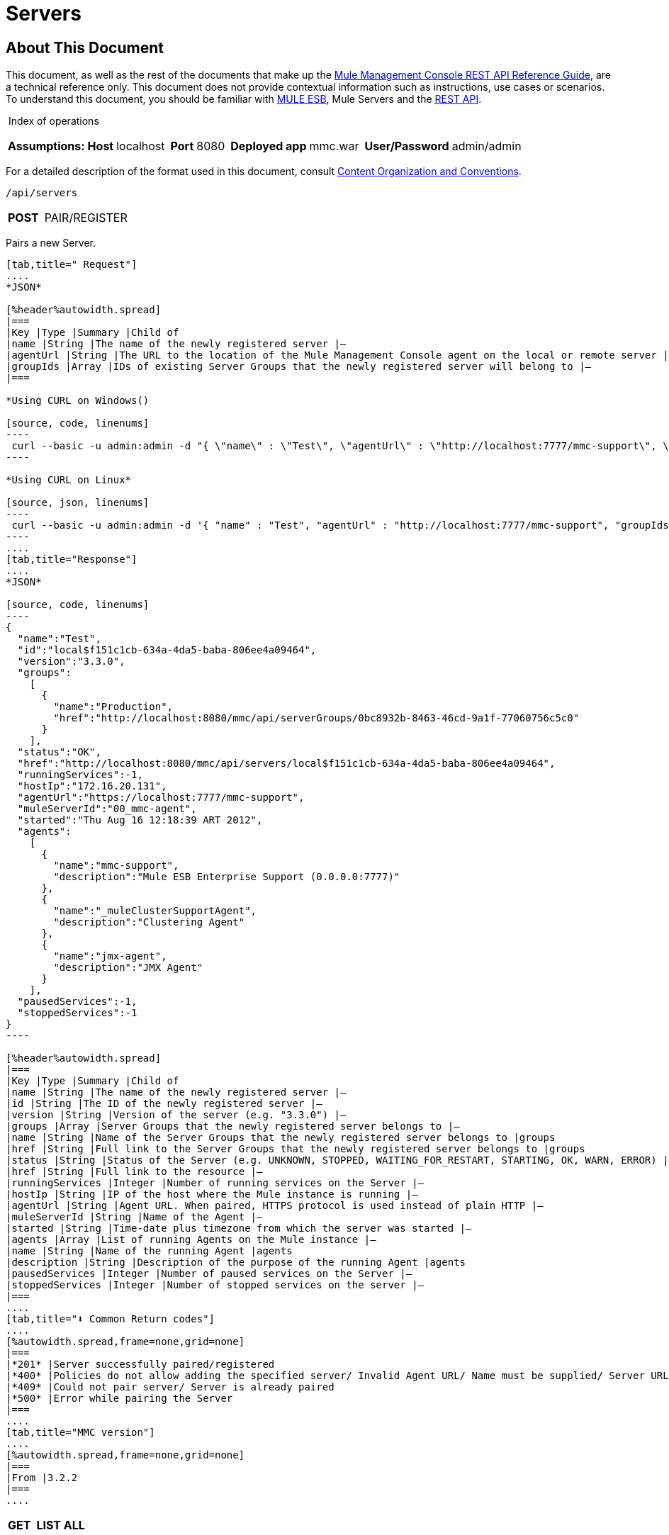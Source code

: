 
= Servers

== About This Document

This document, as well as the rest of the documents that make up the link:/mule-management-console/v/3.4/rest-api-reference[Mule Management Console REST API Reference Guide], are a technical reference only. This document does not provide contextual information such as instructions, use cases or scenarios. To understand this document, you should be familiar with https://www.mulesoft.com/resources/esb/what-mule-esb[MULE ESB], Mule Servers and the link:/mule-management-console/v/3.4/using-the-management-console-api[REST API].

 Index of operations

[%autowidth.spread,frame=none,grid=none]
|===
|*Assumptions:* |*Host* |localhost | |*Port* |8080 | |*Deployed app* |mmc.war | |*User/Password* |admin/admin
|===

For a detailed description of the format used in this document, consult link:/mule-management-console/v/3.4/using-the-management-console-api[Content Organization and Conventions].

[source, code, linenums]
----
/api/servers
----

[%autowidth.spread,frame=none,grid=none]
|===
|*POST* |  |PAIR/REGISTER
|===

Pairs a new Server.

[tabs]
------
[tab,title=" Request"]
....
*JSON*

[%header%autowidth.spread]
|===
|Key |Type |Summary |Child of
|name |String |The name of the newly registered server |—
|agentUrl |String |The URL to the location of the Mule Management Console agent on the local or remote server |—
|groupIds |Array |IDs of existing Server Groups that the newly registered server will belong to |—
|===

*Using CURL on Windows()

[source, code, linenums]
----
 curl --basic -u admin:admin -d "{ \"name\" : \"Test\", \"agentUrl\" : \"http://localhost:7777/mmc-support\", \"groupIds\":[\"0bc8932b-8463-46cd-9a1f-77060756c5c0\"] }" --header "Content-Type: application/json" http://localhost:8080/mmc/api/servers
----

*Using CURL on Linux*

[source, json, linenums]
----
 curl --basic -u admin:admin -d '{ "name" : "Test", "agentUrl" : "http://localhost:7777/mmc-support", "groupIds":["0bc8932b-8463-46cd-9a1f-77060756c5c0"] }' --header 'Content-Type: application/json' http://localhost:8080/mmc/api/servers
----
....
[tab,title="Response"]
....
*JSON*

[source, code, linenums]
----
{
  "name":"Test",
  "id":"local$f151c1cb-634a-4da5-baba-806ee4a09464",
  "version":"3.3.0",
  "groups":
    [
      {
        "name":"Production",
        "href":"http://localhost:8080/mmc/api/serverGroups/0bc8932b-8463-46cd-9a1f-77060756c5c0"
      }
    ],
  "status":"OK",
  "href":"http://localhost:8080/mmc/api/servers/local$f151c1cb-634a-4da5-baba-806ee4a09464",
  "runningServices":-1,
  "hostIp":"172.16.20.131",
  "agentUrl":"https://localhost:7777/mmc-support",
  "muleServerId":"00_mmc-agent",
  "started":"Thu Aug 16 12:18:39 ART 2012",
  "agents":
    [
      {
        "name":"mmc-support",
        "description":"Mule ESB Enterprise Support (0.0.0.0:7777)"
      },
      {
        "name":"_muleClusterSupportAgent",
        "description":"Clustering Agent"
      },
      {
        "name":"jmx-agent",
        "description":"JMX Agent"
      }
    ],
  "pausedServices":-1,
  "stoppedServices":-1
}
----

[%header%autowidth.spread]
|===
|Key |Type |Summary |Child of
|name |String |The name of the newly registered server |—
|id |String |The ID of the newly registered server |—
|version |String |Version of the server (e.g. "3.3.0") |—
|groups |Array |Server Groups that the newly registered server belongs to |—
|name |String |Name of the Server Groups that the newly registered server belongs to |groups
|href |String |Full link to the Server Groups that the newly registered server belongs to |groups
|status |String |Status of the Server (e.g. UNKNOWN, STOPPED, WAITING_FOR_RESTART, STARTING, OK, WARN, ERROR) |—
|href |String |Full link to the resource |—
|runningServices |Integer |Number of running services on the Server |—
|hostIp |String |IP of the host where the Mule instance is running |—
|agentUrl |String |Agent URL. When paired, HTTPS protocol is used instead of plain HTTP |—
|muleServerId |String |Name of the Agent |—
|started |String |Time-date plus timezone from which the server was started |—
|agents |Array |List of running Agents on the Mule instance |—
|name |String |Name of the running Agent |agents
|description |String |Description of the purpose of the running Agent |agents
|pausedServices |Integer |Number of paused services on the Server |—
|stoppedServices |Integer |Number of stopped services on the server |—
|===
....
[tab,title="⬇️ Common Return codes"]
....
[%autowidth.spread,frame=none,grid=none]
|===
|*201* |Server successfully paired/registered
|*400* |Policies do not allow adding the specified server/ Invalid Agent URL/ Name must be supplied/ Server URL must be supplied/ A server with that name already exists
|*409* |Could not pair server/ Server is already paired
|*500* |Error while pairing the Server
|===
....
[tab,title="MMC version"]
....
[%autowidth.spread,frame=none,grid=none]
|===
|From |3.2.2
|===
....
------

[%header%autowidth.spread,frame=none,grid=none]
|===
|*GET* | |LIST ALL

|===

Lists all available Servers.

[tabs]
------
[tab,title=" Request"]
....
*SYNTAX*

[%header%autowidth.spread]
|===
|Key |Type |Summary |Child of
|serverGroupId |String |(Optional) ID of a Server Group. If specified, only servers belonging to that Server Group are displayed. If not specified, results are not filtered |—
|===

*Using CURL()

[source, code, linenums]
----
curl --basic -u admin:admin http://localhost:8080/mmc/api/servers
----
....
[tab,title="Response"]
....
*JSON*

[source, json, linenums]
----
{
  "total":1,
  "data":
    [
      {
        "name":"Test",
        "id":"local$a89eb3d0-68b9-44a0-9f6b-712b0895f469",
        "version":"3.3.0",
        "groups":
          [
            {
              "name":"Production",
              "href":"http://localhost:8080/mmc/api/serverGroups/0bc8932b-8463-46cd-9a1f-77060756c5c0"
            }
          ],
        "status":"OK",
        "href":"http://localhost:8080/mmc/api/servers/local$a89eb3d0-68b9-44a0-9f6b-712b0895f469",
        "runningServices":4,"hostIp":"172.16.20.131",
        "agentUrl":"https://localhost:7777/mmc-support",
        "muleServerId":"00_mmc-agent",
        "started":"Thu Aug 16 12:18:39 ART 2012",
        "agents":
          [
            {
              "name":"mmc-support",
              "description":"Mule ESB Enterprise Support (0.0.0.0:7777)"
            },
            {
              "name":"_muleClusterSupportAgent",
              "description":"Clustering Agent"
            },
            {
              "name":"jmx-agent",
              "description":"JMX Agent"
            }
          ],
        "pausedServices":0,
        "stoppedServices":0
      }
    ]
}
----

[%header%autowidth.spread]
|===
|Key |Type |Summary |Child of
|total |Integer |Number of available registered servers |—
|data |Array |Available servers details |—
|name |String |The name of the newly registered server |data
|id |String |The ID of the newly registered server |data
|version |String |Version of the server |data
|groups |Array |Server Groups that the newly registered server belongs to |data
|name |String |Name of the Server Groups that the newly registered server belongs to |groups
|status |String |Status of the Server (e.g. OK, STOPPED) |—
|href |String |Full link to the Server Groups that the newly registered server belongs to |groups
|runningServices |Integer |IntegerNumber of running services on the Server |data
|hostIp |String |IP of the host where the Mule instance is running |data
|agentUrl |String |Agent URL. When paired, the HTTPS protocol is used instead of plain HTTP |data
|muleServerId |String |Name of the Agent |data
|started |String |Time-date plus timezone from which the server was started |data
|agents |Array |List of running Agents on the Mule instance |data
|name |String |Name of the running Agent |agents
|description |String |Description of the running Agent purpose |agents
|pausedServices |Integer |Number of paused services on the Server |data
|stoppedServices |Integer |Number of stopped services on the server |data
|===
....
[tab,title="Common Return codes"]
....
[%autowidth.spread,frame=none,grid=none]
|===
|*200* |The operation was successful
|*401* |Unauthorized user
|*404* |A server group with that ID was not found
|===
....
[tab,title="MMC version"]
....
[%autowidth.spread,frame=none,grid=none]
|===
|From |3.2.2
|===
....
------

[source, code, linenums]
----
/api/server/\{serverId}
----
[%header%autowidth.spread,frame=none,grid=none]
|===
|*GET* | *LIST*

|===

Lists details for a specific Server.

[tabs]
------
[tab,title=" Request"]
....
*SYNTAX*

[%header%autowidth.spread]
|===
|Key |Type |Summary |Child of
|serverId |String |ID of the server to be listed. Invoke LIST ALL to obtain it |—
|===

*Using CURL on Windows*

[source, code, linenums]
----
 curl --basic -u admin:admin http://localhost:8080/mmc/api/servers/local$97e3c184-09ed-423e-a5a5-9b94713a9e36
----

*Using CURL on Linux*

[source, code, linenums]
----
curl --basic -u admin:admin 'http://localhost:8080/mmc/api/servers/local$97e3c184-09ed-423e-a5a5-9b94713a9e36'
----
....
[tab,title="Response"]
....
*JSON*

[%header%autowidth.spread]
|===
|Key |Type |Summary |Child of
|name |String |The name of the newly registered server |—
|id |String |The ID of the newly registered server |—
|version |String |Version of the server |—
|groups |Array |Server Groups that the newly registered server belongs to |—
|name |String |Name of the Server Groups that the newly registered server belongs to |groups
|href |String |Full link to the Server Groups that the newly registered server belongs to |groups
|status |String |Status of the Server (e.g. OK, STOPPED) |—
|href |String |Full link to the Server Groups that the newly registered server belongs to |groups
|runningServices |Integer |Number of running services on the Server |—
|hostIp |String |IP of the host where the Mule instance is running |—
|agentUrl |String |Agent URL. When paired, the HTTPS protocol is used instead of plain HTTP |—
|muleServerId |String |Name of the Agent |—
|started |String |Time-date plus timezone from which the server was started |—
|agents |Array |List of running Agents on the Mule instance |—
|name |String |Name of the running Agent |agents
|description |String |Description of the running Agent purpose |agents
|pausedServices |Integer |Number of paused services on the Server |—
|stoppedServices |Integer |Number of stopped services on the server |—
|===
....
[tab,title="Common Return Codes"]
....
[%autowidth.spread,frame=none,grid=none]
|===
|*401* |Unauthorized user
|*404* |A server with that ID was not found
|===
....
[tab,title="MMC version"]
....
[%autowidth.spread,frame=none,grid=none]
|===
|From |3.2.2
|===
....
------

[%header%autowidth.spread,frame=none,grid=none]
|===
|*DELETE* | |UNPAIR/UNREGISTER

|===

Unpairs/unregister a specific Server.

[tabs]
------
[tab,title=" Request"]
....
*SYNTAX*

[%header%autowidth.spread]
|===
|Key |Type |Summary |Child of
|serverId |String |Id of the server to be unpaired/unregistered. Invoke LIST ALL to obtain it |—
|===

*Using CURL on Windows*

[source, code, linenums]
----
curl --basic -u admin:admin -X DELETE http://localhost:8080/mmc/api/servers/local$a89eb3d0-68b9-44a0-9f6b-712b0895f469
----

*Using CURL on Linux*

[source, code, linenums]
----
curl --basic -u admin:admin -X DELETE 'http://localhost:8080/mmc/api/servers/local$a89eb3d0-68b9-44a0-9f6b-712b0895f469'
----
....
[tab,title="Response"]
....
*JSON*

[source, code, linenums]
----
200 OK
----
....
[tab,title="Common Return codes"]
....
[%autowidth.spread,frame=none,grid=none]
|===
|*200* |The operation was successful
|*401* |Unauthorized user
|*404* |A Server with that ID was not found
|*500* |Error while unregistering the server
|===
....
[tab,title="MMC version"]
....
[%autowidth.spread,frame=none,grid=none]
|===
|From |3.2.2
|===
....
------

[source, code, linenums]
----
/api/servers/\{serverId}
----

[%header%autowidth.spread,frame=none,grid=none]
|===
|*PUT* | |*UPDATE*

|===

Updates a specific Server.

[tabs]
------
[tab,title=" Request"]
....
*JSON*

[source, code, linenums]
----
{
  "name": "New Server Name",
  "groups":
    [
      "local$1b8ee6e2-043c-403c-b404-af3aa74d6f92", "local$1b8ee6e5-047c-403c-b404-af3aa74d6f59"
    ]
}
----

[%header%autowidth.spread]
|===
|Key |Type |Summary |Child of
|name |String |New name for the Server |—
|groups |Array |List of Server Groups that the Server will belong to |—
|===

*Using CURL on Windows*

[source, code, linenums]
----
curl --basic -u admin:admin -X PUT -d "{ \"name\" : \"New Server Name\", \"groups\":[{\"href\":\"0bc8932b-8463-46cd-9a1f-77060756c5c0\"}]}" --header "Content-Type: application/json" http://localhost:8080/mmc/api/servers/local$a89eb3d0-68b9-44a0-9f6b-712b0895f469
----


*Using CURL on Linux*

[source, json, linenums]
----
curl --basic -u admin:admin -X PUT -d '{"name" : "New Server Name", "groups":[{"href":"0bc8932b-8463-46cd-9a1f-77060756c5c0"}]}' --header 'Content-Type: application/json' 'http://localhost:8080/mmc/api/servers/local$a89eb3d0-68b9-44a0-9f6b-712b0895f469'
----
....
[tab,title="Response"]
....
*JSON*

[source, code, linenums]
----
{
  "name":"New Server Name",
  "id":"local$a89eb3d0-68b9-44a0-9f6b-712b0895f469",
  "version":"3.3.0",
  "groups":
    [
      {
        "name":"Production",
        "href":"http://localhost:8080/mmc/api/serverGroups/0bc8932b-8463-46cd-9a1f-77060756c5c0"
      }
    ],
  "status":"OK",
  "href":"http://localhost:8080/mmc/api/servers/local$a89eb3d0-68b9-44a0-9f6b-712b0895f469",
  "runningServices":4,
  "hostIp":"172.16.20.131",
  "agentUrl":"https://localhost:7777/mmc-support",
  "muleServerId":"00_mmc-agent",
  "started":"Thu Aug 16 12:18:39 ART 2012",
  "agents":
    [
      {
        "name":"mmc-support",
        "description":"Mule ESB Enterprise Support (0.0.0.0:7777)"
      },
      {
        "name":"_muleClusterSupportAgent",
        "description":"Clustering Agent"
      },
      {
        "name":"jmx-agent",
        "description":"JMX Agent"
      }
    ],
  "pausedServices":0,
  "stoppedServices":0
}
----

[%header%autowidth.spread]
|===
|Key |Type |Summary |Child of
|name |String |The name of the newly registered server |—
|id |String |The ID of the newly registered server |—
|version |String |Version of the server |—
|groups |Array |Server Groups that the newly registered server belongs to |—
|name |String |Name of the Server Groups that the newly registered server belongs to |groups
|status |String |Status of the Server (e.g. OK, STOPPED) |—
|href |String |Full link to the Server Groups that the newly registered server belongs to |groups
|runningServices |Integer |Number of running services on the Server |—
|hostIp |String |IP of the host where the Mule instance is running |—
|agentUrl |String |Agent URL. When paired, the HTTPS protocol is used instead of plain HTTP |—
|muleServerId |String |Name of the Agent |—
|started |String |Time-date plus timezone from which the server was started |—
|agents |Array |List of running Agents on the Mule instance |—
|name |String |Name of the running Agent |agents
|description |String |Description of the running Agent purpose |agents
|pausedServices |Integer |Number of paused services on the Server |—
|stoppedServices |Integer |Number of stopped services on the server |—
|===
....
[tab,title="Common Return codes"]
....
[%autowidth.spread,frame=none,grid=none]
|===
|*200* |The operation was successful
|*401* |Unauthorized user
|*404* |A Server with that ID was not found
|*500* |Error while updating server
|===
....
[tab,title="MMC version"]
....
[%autowidth.spread,frame=none,grid=none]
|===
|From |3.2.2
|===
....
------

[source, code, linenums]
----
/api/servers/\{serverId}/applications
----

[%header%autowidth.spread,frame=none,grid=none]
|===
|*GET* | |*LIST APPLICATIONS*

|===

Lists all available deployed applications on a specific Server.

[tabs]
------
[tab,title=" Request"]
....
*SYNTAX*

[source, code, linenums]
----
GET http://localhost:8080/mmc/api/servers/{serverId}/applications
----

[%header%autowidth.spread]
|===
|Key |Type |Summary |Child of
|serverId |String |ID of a Server |—
|===

*Using CURL on Windows*

[source, code, linenums]
----
curl --basic -u admin:admin http://localhost:8080/mmc/api/servers/local$a89eb3d0-68b9-44a0-9f6b-712b0895f469/applications
----

*Using CURL on Linux*

[source, code, linenums]
----
curl --basic -u admin:admin 'http://localhost:8080/mmc/api/servers/local$a89eb3d0-68b9-44a0-9f6b-712b0895f469/applications'
----
....
[tab,title="Response"]
....
*JSON*

[source, code, linenums]
----
{
  "total":3,
  "data":[
    {
      "name":"mule-example-hello",
      "status":"STARTED",
      "configResources": ["mule-config.xml"],
      "appProperties":
        {
          "app.home":"C:\\mule-enterprise-standalone\\apps\\mule-example-hello",
          "app.name":"mule-example-hello"
        },
      "redeploymentEnabled":true,
      "parentFirstClassLoader":false
    },
    {
      "name":"00_mmc-agent",
      "status":"STARTED",
      "configResources":["mule-config.xml"],
      "appProperties":
        {
          "app.home":"C:\\mule-enterprise-standalone\\apps\\00_mmc-agent",
          "app.name":"00_mmc-agent"
        },
      "redeploymentEnabled":false,
      "parentFirstClassLoader":false
    },
    {
      "name":"default",
      "status":"STARTED",
      "configResources":["mule-config.xml"],
      "appProperties":
        {
          "app.home":"C:\\mule-enterprise-standalone\\apps\\default",
          "app.name":"default"
        },
      "redeploymentEnabled":true,
      "parentFirstClassLoader":false
    }
  ]
}
----

[%header%autowidth.spread]
|===
|Key |Type |Summary |Child of
|total |Integer |Number of applications currently deployed |—
|data |Array |List of deployed applications |—
|name |String |Name of the application |data
|status |String |Status of the deployed application |data
|configResources |Array |List of files specifying flow(s) configuration |data
|appProperties |Array |Properties of the deployed application |data
|app.home |String |Fully qualified path to the application |appProperties
|app.name |String |Application name |appProperties
|redeploymentEnabled |Boolean |If true, application can be redeployed |data
|parentFirstClassLoader |Boolean |[DEPRECATED] |data
|===
....
[tab,title="Common Return codes"]
....
[%autowidth.spread,frame=none,grid=none]
|===
|*200* |The operation was successful
|===
....
[tab,title="MMC version"]
....
[%autowidth.spread,frame=none,grid=none]
|===
|From |3.2.2
|===
....
------

[source, code, linenums]
----
/api/servers/\{serverId}/restart
----

[%header%autowidth.spread,frame=none,grid=none]
|===
|*POST* | |*PERFORM RESTART*

|===

Restarts a Server.

[tabs]
------
[tab,title=" Request"]
....
*SYNTAX*

[source, code, linenums]
----
POST http://localhost:8080/mmc/api/servers/{serverId}/restart
----

[%header%autowidth.spread]
|===
|Key |Type |Summary |Child of
|serverId |String |ID of a registered server |—
|===

*Using CURL on Windows*

[source, code, linenums]
----
curl --basic -u admin:admin http://localhost:8080/mmc/api/servers/local$a89eb3d0-68b9-44a0-9f6b-712b0895f469/restart
----

*Using CURL on Linux*

[source, code, linenums]
----
curl --basic -u admin:admin 'http://localhost:8080/mmc/api/servers/local$a89eb3d0-68b9-44a0-9f6b-712b0895f469/restart'
----
....
[tab,title="Response"]
....
*JSON*

[source, code, linenums]
----
200 OK
----
....
[tab,title="Common return Codes"]
....
[%autowidth.spread,frame=none,grid=none]
|===
|*200* |The operation was successful
|*500* |Internal server error
|===
....
[tab,title="MMC version"]
....
[%autowidth.spread,frame=none,grid=none]
|===
|From |3.2.2
|===
....
------

[source, code, linenums]
----
/api/servers/\{serverId}/stop
----

[%header%autowidth.spread,frame=none,grid=none]
|===
|*POST* | |*PERFORM STOP*

|===

Stops a Server.

[tabs]
------
[tab,title=" Request"]
....
*SYNTAX*

[source, code, linenums]
----
POST http://localhost:8080/mmc/api/servers/{serverId}/stop
----

[%header%autowidth.spread]
|===
|Key |Type |Summary |Child of
|serverId |String |ID of a registered server |—
|===

*Using CURL on Windows*

[source, code, linenums]
----
curl --basic -u admin:admin http://localhost:8080/mmc/api/servers/local$a89eb3d0-68b9-44a0-9f6b-712b0895f469/stop
----

*Using CURL on Linux*

[source, code, linenums]
----
curl --basic -u admin:admin 'http://localhost:8080/mmc/api/servers/local$a89eb3d0-68b9-44a0-9f6b-712b0895f469/stop'
----
....
[tab,title="<-Response"]
....
*JSON*

[source, code, linenums]
----
200 OK
----
....
[tab,title="Common Return codes"]
....
[%autowidth.spread,frame=none,grid=none]
|===
|*200* |The operation was successful
|*500* |Internal server error
|===
....
[tab,title="MMC version"]
....
[%autowidth.spread,frame=none,grid=none]
|===
|From |3.2.2
|===
....
------

== Server Files

[source, code, linenums]
----
/api/server/\{serverId}/files
----

[%header%autowidth.spread,frame=none,grid=none]
|===
|*GET* | |*LIST FILES*

|===

Lists files on a specific Server.

[tabs]
------
[tab,title=" Request"]
....
*SYNTAX*

[source, code, linenums]
----
GET http://localhost:8080/mmc/api/servers/{serverId}/files
----

[%header%autowidth.spread]
|===
|Key |Type |Summary |Child of
|serverId |String |ID of the server to be listed. Invoke LIST ALL to obtain it |—
|===

*Using CURL on Windows*

[source, code, linenums]
----
curl --basic -u admin:admin http://localhost:8080/mmc/api/servers/local$97e3c184-09ed-423e-a5a5-9b94713a9e36/files
----

*Using CURL on Linux*

[source, code, linenums]
----
curl --basic -u admin:admin 'http://localhost:8080/mmc/api/servers/local$97e3c184-09ed-423e-a5a5-9b94713a9e36/files'
----
....
[tab,title="Response"]
....
*JSON*

[source, code, linenums]
----
{
  "total":12,
  "data":
    [
      {
        "name":".mule",
        "size":4096,
        "absolutePath":"C:\\mule-enterprise-standalone\\.mule",
        "directory":true,
        "lastModified":1345835067600,
        "friendlySize":"",
        "userCanExecute":true,
        "userCanRead":true,
        "userCanWrite":true,
        "friendlyName":".mule/"
      },
    "..."
      {
        "name":"README.txt",
        "size":4559,
        "absolutePath":"C:\\mule-enterprise-standalone\\README.txt",
        "directory":false,
        "lastModified":1339032294000,
        "friendlySize":"4 KB",
        "userCanExecute":true,
        "userCanRead":true,
        "userCanWrite":true,
        "friendlyName":"README.txt"
      }
    ]
}
----

[%header%autowidth.spread]
|===
|Key |Type |Summary |Child of
|total |Integer |Number of applications currently deployed |—
|data |Array |List of deployed applications |—
|name |String |Name of the application |data
|size |Integer |Size of the file in bytes |--
|absolutePath |String |Absolute path of the file/folder |--
|directory |Boolean |True if the entry is a directory |--
|lastModifed |Long |Last modified time since epoch |--
|friendlySize |String |Human readable size of the file |--
|userCanExecute |Boolean |True if User can execute the file |--
|userCanRead |Boolean |True if User can read the file |--
|friendlyName|String |Friendly name of the file |--
|===
....
[tab,title="Common Return codes"]
....
[%autowidth.spread,frame=none,grid=none]
|===
|200 |The operation was successful
|404 |The location does not exist
|405 |Unauthorized user
|===
....
[tab,title="MMC version"]
....
[%autowidth.spread,frame=none,grid=none]
|===
|From |3.2.2
|===
....
------

[source, code, linenums]
----
/api/server/\{serverId}/files/\{relative path to file}
----

[%header%autowidth.spread,frame=none,grid=none]
|===
|*GET* | |*LIST FILE*

|===

Get a specific file from a specific Server.

[tabs]
------
[tab,title=" Request"]
....
*SYNTAX*

[source, code, linenums]
----
GET http://localhost:8080/mmc/api/servers/{serverId}/files/{relativePathToFile}[?metadata=true]
----

[%header%autowidth.spread]
|===
|Key |Type |Summary |Child of
|serverId |String |ID of the server to be listed. Invoke LIST ALL to obtain it |—
|relativePathToFile |String |Relative path to a specific file from the root folder of the server |—
|metadata |Boolean |(Optional) If false, file is returned, if true, high level file description is returned. Default value is false. |—
|===

*Using CURL on Windows*

[source, code, linenums]
----
curl --basic -u admin:admin http://localhost:8080/mmc/api/servers/local$24600824-af33-4394-8e39-93f9fcf4faae/files/bin/mule
----

*Using CURL on Linux*

[source, code, linenums]
----
curl --basic -u admin:admin 'http://localhost:8080/mmc/api/servers/local$24600824-af33-4394-8e39-93f9fcf4faae/files/bin/mule'
----
....
[tab,title="Response"]
....
*JSON*

[source, code, linenums]
----
Metadata=false
[Actual file]
 
Metadata=true:
{
  "name":"mule",
  "size":20237,
  "absolutePath":"C:\\mule-enterprise-standalone\\bin\\mule",
  "directory":false,
  "lastModified":1345598472000,
  "friendlySize":"19 KB",
  "userCanExecute":true,
  "userCanRead":true,
  "userCanWrite":true,
  "friendlyName":"mule"
}
----

[%header%autowidth.spread]
|===
|Key |Type |Summary |Child of
|name |String |Name of the file |—
|size |Long |Syze of the file in bytes |—
|absolutePath |String |Absolute path of the file |—
|directory |Boolean |True if the entry is a directory |—
|lastModified |Long |Last modified time since epoch |—
|friendlySize |String |Human readable size of the file |—
|userCanExecute |Boolean |True if User can execute the file |—
|userCanRead |Boolean |True if User can read the file |—
|userCanWrite |Boolean |True if User can write the file |—
|friendlyName |String |Friendly name of the file |—
|===
....
[tab,title="Common Return codes"]
....
[%autowidth.spread,frame=none,grid=none]
|===
|*200* |The operation was successful
|*404* |The location does not exist
|===
....
[tab,title="MMC version"]
....
[%autowidth.spread,frame=none,grid=none]
|===
|From |3.2.2
|===
....
------

[source, code, linenums]
----
/api/server/\{serverId}/files/\{relative path to file to be created}
----

[%header%autowidth.spread,frame=none,grid=none]
|===
|*POST* | |*CREATE REMOTE FILE*

|===

Creates a new file in the specified server and folder. +
The source of the new file can be an existing file, or inline content. +
EOL from the source is converted to the native representation of the platform where the agent is running.

[tabs]
------
[tab,title=" Request"]
....
*SYNTAX*

[source, code, linenums]
----
POST http://localhost:8080/mmc/api/server/{serverId}/files/{relative path to file to be created}
----

[%header%autowidth.spread]
|===
|Key |Type |Summary |Child of
|serverId |String |ID of a registered server |—
|relative path to file to be created |String |Eg. myLog/myUser/myFile.txt |—
|===

*Using CURL on Windows*

[source, code, linenums]
----
curl --basic -u admin:admin -v --header "Content-Type:application/octet-stream" --data-binary "@test.xml" http://localhost:8080/mmc/api/servers/local$24600824-af33-4394-8e39-93f9fcf4faae/files/logs/fileOnLogsFolder.txt
----

*Using CURL on Linux*

[source, code, linenums]
----
curl --basic -u admin:admin -v --header 'Content-Type:application/octet-stream' --data-binary '@test.xml' 'http://localhost:8080/mmc/api/servers/local$24600824-af33-4394-8e39-93f9fcf4faae/files/logs/fileOnLogsFolder.txt'
----

* "test.xml" is the source file in the example. You can provide full path or file name. In the last case, the file should be placed at the same folder than the one containing the curl executable.
* "@" is mandatory when specifying the source file is you want to copy the file contents. If "@"is not specified, then the new file being created will have the inline content itself as source (e.g. test.xml in this case).
* "fileOnLogsFolder.txt" in the example is the file to be created on the specified folder.
....
[tab,title="Response"]
....
*JSON*

[source, code, linenums]
----
200 OK
----
....
[tab,title="Common Return codes"]
....
[%autowidth.spread,frame=none,grid=none]
|===
|*200* |The operation was successful
|*500* |Internal error
|===
....
[tab,title="MMC version"]
....
[%autowidth.spread,frame=none,grid=none]
|===
|From |3.2.2
|===
....
------

[%header%autowidth.spread,frame=none,grid=none]
|===
|*PUT* | |*UPDATE/REPLACE REMOTE FILE*

|===

Replaces a target file with the provided source file (or inline content) on the specified server and folder.

EOL from source is converted to a native representation of the platform where the agent is running.

[tabs]
------
[tab,title=" Request"]
....
*SYNTAX*

[source, code, linenums]
----
PUT http://localhost:8080/mmc/api/server/{serverId}/files/{relative path to file to be replaced}
----

[%header%autowidth.spread]
|===
|Key |Type |Summary |Child of
|serverId |String |ID of a registered server |—
|relative path to file to be replaced |String |Eg. myLog/myUser/myFile.txt |—
|===

*Using CURL on Windows*

[source, code, linenums]
----
curl --basic -u admin:admin -X PUT --header "Content-Type:application/octet-stream" --data-binary "@test.xml" http://localhost:8080/mmc/api/servers/local$24600824-af33-4394-8e39-93f9fcf4faae/files/logs/fileOnLogsFolder.txt
----

*Using CURL on Linux*

[source, code, linenums]
----
curl --basic -u admin:admin -X PUT --header 'Content-Type:application/octet-stream' --data-binary '@test.xml' 'http://localhost:8080/mmc/api/servers/local$24600824-af33-4394-8e39-93f9fcf4faae/files/logs/fileOnLogsFolder.txt'
----

* "test.xml" is the source file in the example. You can provide full path or file name. In the last case, the file should be placed at the same folder than the one containing the curl executable.
* "@" is mandatory when specifying the source file is you want to copy the file contents. If "@"is not specified, then the new file being created will have the inline content itself as source (e.g. test.xml in this case).
* In the example above, "fileOnLogsFolder.txt" is the file to be replaced on the specified folder.
....
[tab,title="Response"]
....
*JSON*

[source, code, linenums]
----
200 OK
----
....
[tab,title="Common Return Codes"]
....
[%autowidth.spread,frame=none,grid=none]
|===
|*200* |The operation was successful
|*404* |File not found
|*405* |Unauthorized user
|*500* |Could not upload file
|===
....
[tab,title="MMC version"]
....
[%autowidth.spread,frame=none,grid=none]
|===
|From |3.2.2
|===
....
------

[%header%autowidth.spread,frame=none,grid=none]
|===
|*DELETE* | |*DELETE REMOTE FILE*

|===

Deletes a target file on the specified server and folder.

[tabs]
------
[tab,title=" Request"]
....
*SYNTAX*

[source, code, linenums]
----
DELETE http://localhost:8080/mmc/api/server/{serverId}/files/{relative path to file to be deleted}
----

[%header%autowidth.spread]
|===
|Key |Type |Summary |Child of
|serverId |String |ID of a registered server |—
|relative path to file to be deleted |String |Eg. myLog/myUser/myFile.txt |—
|===

 *Using CURL on Windows*

[source, code, linenums]
----
curl --basic -u admin:admin -X DELETE http://localhost:8080/mmc/api/servers/local$24600824-af33-4394-8e39-93f9fcf4faae/files/logs/fileOnLogsFolder.txt
----

*Using CURL on Linux*

[source, code, linenums]
----
curl --basic -u admin:admin -X DELETE 'http://localhost:8080/mmc/api/servers/local$24600824-af33-4394-8e39-93f9fcf4faae/files/logs/fileOnLogsFolder.txt'
----

* "fileOnLogsFolder.txt" in the example is the file to be deleted on the specified folder.
....
[tab,title="Response"]
....
*JSON*

[source, code, linenums]
----
200 OK
----
....
[tab,title="Common Return codes"]
....
[%autowidth.spread,frame=none,grid=none]
|===
|*200* |The operation was successful
|===
....
[tab,title="MMC version"]
....
[%autowidth.spread,frame=none,grid=none]
|===
|From |3.2.2
|===
....
------

== Server Flows

[source, code, linenums]
----
/api/server/\{serverId}/flows
----

[%header%autowidth.spread,frame=none,grid=none]
|===
|*GET* | |*LIST FLOWS*

|===

Lists available flows on a specific Server.

[tabs]
------
[tab,title=" Request"]
....
*SYNTAX*

[source, code, linenums]
----
GET http://localhost:8080/mmc/api/servers/{serverId}/flows[?refreshStats=TRUE|FALSE]
----

[%header%autowidth.spread]
|===
|Key |Type |Summary |Child of
|serverId |String |ID of the server to be listed. Invoke LIST ALL to obtain it |—
|refreshStats |Boolean |(Optional) If true, forces stats refresh |—
|===

*Using CURL on Windows*

[source, code, linenums]
----
 curl --basic -u admin:admin http://localhost:8080/mmc/api/servers/local$97e3c184-09ed-423e-a5a5-9b94713a9e36/flows
----

*Using CURL on Linux*

[source, code, linenums]
----
curl --basic -u admin:admin 'http://localhost:8080/mmc/api/servers/local$97e3c184-09ed-423e-a5a5-9b94713a9e36/flows'
----
....
[tab,title="Response"]
....
*JSON*

[source, code, linenums]
----
{
  "total":4,
  "data":
    [
      {
        "id":"local$35443304-3a90-43f3-a26e-df3eaf03936e/Hello World",
        "type":"flow",
        "status":"RUNNING",
        "serverId":"local$35443304-3a90-43f3-a26e-df3eaf03936e",
        "auditStatus":"DISABLED",
        "flowId":
          {
            "name":"Hello World",
            "fullName":"Hello World [mule-example-hello]",
            "application":"mule-example-hello",
            "definedInApplication":true
          },
        "asyncEventsReceived":0,
        "executionErrors":0,
        "fatalErrors":0,
        "inboundEndpoints":
          [
            "+http://localhost:8888+","servlet://name","vm://greeter"
          ],
        "syncEventsReceived":0,
        "totalEventsReceived":0,
        "averageProcessingTime":0,
        "minProcessingTime":0,
        "maxProcessingTime":0,
        "totalProcessingTime":0,
        "processedEvents":0,
        "favorite":false
      },
      "..."
    ]
}
----

[%header%autowidth.spread]
|===
|Key |Type |Summary |Child of
|total |Integer |Number of available flows detected on the specified Server |—
|data |Array |List of available flows detected on the specified Server |—
|id |String |ID of the flow |data
|type |String |The type of the flow (e.g. a service or a simple flow) |data
|status |String |Status of the flow (i.e. RUNNING, STOPPING, PAUSED, STOPPED) |data
|serverId |String |ID of the Server where the flow runs |data
|auditStatus |String |If audit status enable, agent audits each call to the message. Default value: "DISABLED". Possible values: "CAPTURING", "PAUSED", "DISABLED", "FULL" |data
|flowId |List |Details that make a flow unique |data
|name |String |Flow name. When used as part of a URL, any spaces present are replaced by "%20" |flowId
|fullName |String |Full name of the flow |flowId
|application |String |The name of the application using the flow |flowId
|definedInApplication |Boolean |If false, then flow is executed as part of embedded Mule instance |flowId
|asyncEventsReceived |Integer |The number of asynchronous events received |data
|executionErrors |Integer |The number of execution errors |data
|fatalErrors |Integer |The number of fatal errors |data
|inboundEndpoints |Array |List of all inbound endpoints belonging to the flow. Information about inbound endpoint includes protocol, host and port (if applicable), or flow name. Example: vm://greeter |data
|syncEventsReceived |Integer |The number of synchronous events that were received |data
|totalEventsReceived |Integer |The total number of messages received by the flow |data
|averageProcessingTime |Integer |The average amount of time in seconds that the flow takes to process a message |data
|minProcessingTime |Integer |The minimum time in seconds that the flow takes to process a message |data
|maxProcessingTime |Integer |The maximum time in seconds that the flow takes to process a message |data
|totalProcessingTime |Integer |The total amount of time in seconds that the flow takes to process all messages |data
|processedEvents |Integer |The number of messages processed by the flow |data
|favorite |Boolean |True if identified as favorite flow |data
|===
....
[tab,title="Common Return codes"]
....
[%autowidth.spread,frame=none,grid=none]
|===
|*200* |The operation was successful
|*404* |The specified server is currently down
|*500* |Error while listing flows
|===
....
[tab,title="MMC version"]
....
[%autowidth.spread,frame=none,grid=none]
|===
|From |3.2.2
|===
....
------

[source, code, linenums]
----
/api/server/\{serverId}/flows/\{flowName}/\{applicationName}/start
----

[%header%autowidth.spread,frame=none,grid=none]
|===
|*POST* | |*PERFORM FLOW START*

|===

Starts a specific flow.

[tabs]
------
[tab,title=" Request"]
....
*SYNTAX*

[source, code, linenums]
----
POST http://localhost:8080/mmc/api/servers/{serverId}/flows/{flowName}/{applicationName}/start
----

[%header%autowidth.spread]
|===
|Key |Type |Summary |Child of
|serverId |String |ID of the server to be listed. Invoke LIST ALL to obtain it |—
|flowName |String |Name of the flow whose endpoints will be determined |—
|applicationName |String |Application Name to which the flow belongs to |—
|===

*Using CURL on Windows*

[source, code, linenums]
----
curl --basic -u admin:admin -X POST http://localhost:8080/mmc/api/servers/local$24600824-af33-4394-8e39-93f9fcf4faae/flows/Hello%20World/mule-example-hello/start
----

*Using CURL on Linux*

[source, code, linenums]
----
curl --basic -u admin:admin -X POST 'http://localhost:8080/mmc/api/servers/local$24600824-af33-4394-8e39-93f9fcf4faae/flows/Hello%20World/mule-example-hello/start'
----
....
[tab,title="Response"]
....
*JSON*

[source, code, linenums]
----
The flow started successfully
----

[WARNING]
====
If flow is already started, the following message is returned:

[source, code, linenums]
----
{"message":"Error while starting flow"}
----
====
....
[tab,title="Common Return codes"]
....
[%autowidth.spread,frame=none,grid=none]
|===
|*200* |The operation was successful
|*404* |Flow doesn't exist
|*500* |Error while starting flow
|===
....
[tab,title="MMC version"]
....
[%autowidth.spread,frame=none,grid=none]
|===
|From |3.2.2
|===
....
------

[source, code, linenums]
----
/api/server/\{serverId}/flows/\{flowName}/\{applicationName}/stop
----

[%header%autowidth.spread,frame=none,grid=none]
|===
|*POST* | |*PERFORM FLOW STOP*

|===

Stops a specific flow.

[tabs]
------
[tab,title=" Request"]
....
*SYNTAX*

[source, code, linenums]
----
POST http://localhost:8080/mmc/api/servers/{serverId}/flows/{flowName}/{applicationName}/stop
----

[%header%autowidth.spread]
|===
|Key |Type |Summary |Child of
|serverId |String |ID of the server to be listed. Invoke LIST ALL to obtain it |—
|flowName |String |Name of the flow whose endpoints will be determined |—
|applicationName |String |Application Name to which the flow belongs to |—
|===

*Using CURL on Windows*

[source, code, linenums]
----
curl --basic -u admin:admin -X POST http://localhost:8080/mmc/api/servers/local$24600824-af33-4394-8e39-93f9fcf4faae/flows/Hello%20World/mule-example-hello/stop
----

*Using CURL on Linux*

[source, code, linenums]
----
curl --basic -u admin:admin -X POST 'http://localhost:8080/mmc/api/servers/local$24600824-af33-4394-8e39-93f9fcf4faae/flows/Hello%20World/mule-example-hello/stop'
----
....
[tab,title="Response"]
....
*JSON*

[source, code, linenums]
----
The flow stopped succesfully
----

[WARNING]
====
If flow is already stopped the following message is returned:

[source, code, linenums]
----
{"message":"Error while starting flow"}
----
====
....
[tab,title="⬇️ Common Return codes"]
....
[%autowidth.spread,frame=none,grid=none]
|===
|*200* |The operation was successful
|*404* |Flow doesn't exist
|*500* |Error while stopping flow
|===
....
[tab,title="MMC version"]
....
[%autowidth.spread,frame=none,grid=none]
|===
|From |3.2.2
|===
....
------

== Server Flows Endpoints

[source, code, linenums]
----
/api/server/\{serverId}/\{flowName}/\{applicationName}/endpoints
----

[%header%autowidth.spread,frame=none,grid=none]
|===
|*GET* | |LIST FLOWS ENDPOINTS

|===

Lists available endpoints belonging to specific flows.

[tabs]
------
[tab,title=" Request"]
....
*SYNTAX*

[source, code, linenums]
----
GET http://localhost:8080/mmc/api/servers/{serverId}/flows/{flowName}/{applicationName}/endpoints
----

[%header%autowidth.spread]
|===
|Key |Type |Summary |Child of
|serverId |String |ID of the server to be listed. Invoke LIST ALL to obtain it |—
|flowName |String |Name of the flow from which is desired to determine its endpoints |—
|applicationName |String |Application Name to which the flow belongs to |—
|===

*Using CURL on Windows*

[source, code, linenums]
----
curl --basic -u admin:admin http://localhost:8080/mmc/api/servers/local$24600824-af33-4394-8e39-93f9fcf4faae/flows/Hello%20World/mule-example-hello/endpoints
----

*Using CURL on Linux*

[source, code, linenums]
----
curl --basic -u admin:admin 'http://localhost:8080/mmc/api/servers/local$24600824-af33-4394-8e39-93f9fcf4faae/flows/Hello%20World/mule-example-hello/endpoints'
----

[TIP]
If flow name contain spaces, replace them by "%20" when typing the URL to locate the resource.
....
[tab,title="Response"]
....
*JSON*

[source, code, linenums]
----
{
  "total":3,
  "data":
    [
      {
        "address":"+http://localhost:8888+",
        "id":"endpoint.http.localhost.8888",
        "type":"http",
        "status":"started",
        "connector":"connector.http.mule.default",
        "filtered":false,
        "routedMessages":0,
        "synchronous":true,
        "tx":false
      },
      {
        "address":"name",
        "id":"endpoint.servlet.name",
        "type":"servlet",
        "status":"started",
        "connector":"connector.servlet.mule.default",
        "filtered":false,
        "routedMessages":0,
        "synchronous":true,
        "tx":false
      },
      {
        "address":"greeter",
        "id":"endpoint.vm.greeter",
        "type":"VM",
        "status":"started",
        "connector":"connector.VM.mule.default",
        "filtered":false,
        "routedMessages":0,
        "synchronous":true,
        "tx":false
      }
    ]
}
----

[%header%autowidth.spread]
|===
|Key |Type |Summary |Child of
|total |Integer |Number of endpoint detected |—
|data |List |List of endpoint details |—
|address |String |Address of the endpoint (e.g. "system.out," "http://localhost:8888," etc) |data
|id |String |ID of the endpoint |data
|type |String |Type of the endpoint (e.g. VM) |data
|status |String |Status of the endpoint (e.g. started, stopped) |data
|connector |String |Connector name |data
|filtered |Boolean |True if the endpoint is filtered |data
|routedMessages |Integer |Number of routed messages |data
|synchronous |Boolean |True if the endpoint is synchronous |data
|tx |Boolean |True if the endpoint handles transactions |data
|===
....
[tab,title="Common Return codes"]
....
[%autowidth.spread,frame=none,grid=none]
|===
|*200* |The operation was successful
|*404* |The specified flow does not exist
|*500* |Error while getting endpoints
|===
....
[tab,title="MMC version"]
....
[%autowidth.spread,frame=none,grid=none]
|===
|From |3.2.2
|===
....
------

[source, code, linenums]
----
/api/server/\{serverId}/flows/\{flowName}/\{applicationName}/endpoints/\{endpointId}/start
----

[%header%autowidth.spread,frame=none,grid=none]
|===
|*POST* | |*PERFORM FLOW ENDPOINT START*

|===

Starts a specific endpoint.

[tabs]
------
[tab,title=" Request"]
....
*SYNTAX*

[source, code, linenums]
----
POST http://localhost:8080/mmc/api/servers/{serverId}/flows/{flowName}/{applicationName}/endpoints/{endpointId}/start
----

[%header%autowidth.spread]
|===
|Key |Type |Summary |Child of
|serverId |String |ID of a registered server |—
|flowName |String |Name of the flow that the endpoint belongs to |—
|applicationName |String |Name of the application using the flow |—
|endpointId |String |ID of the endpoint |—
|===

*Using CURL on Windows*

[source, code, linenums]
----
curl --basic -u admin:admin -X POST http://localhost:8080/mmc/api/servers/local$24600824-af33-4394-8e39-93f9fcf4faae/flows/Hello%20World/mule-example-hello/endpoints/endpoint.http.localhost.8888/start
----

*Using CURL on Linux*

[source, code, linenums]
----
curl --basic -u admin:admin -X POST 'http://localhost:8080/mmc/api/servers/local$24600824-af33-4394-8e39-93f9fcf4faae/flows/Hello%20World/mule-example-hello/endpoints/endpoint.http.localhost.8888/start'
----
....
[tab,title=" Response"]
....
*JSON*

[source, code, linenums]
----
[
  "endpoint.http.localhost.8888"
]
----
....
[tab,title="Common Return codes"]
....
[%autowidth.spread,frame=none,grid=none]
|===
|*200* |The operation was successful
|*404* |Flow doesn't exist
|*409* |No valid endpoint names specified
|*500* |Error while starting endpoints
|===
....
[tab,title="MMC version"]
....
[%autowidth.spread,frame=none,grid=none]
|===
|From |3.2.2
|===
....
------

[source, code, linenums]
----
/api/server/\{serverId}/flows/\{flowName}/\{applicationName}/endpoints/\{endpointId}/stop
----

[%header%autowidth.spread,frame=none,grid=none]
|===
|*POST* | |*PERFORM FLOW ENDPOINT STOP*

|===

Stops a specific endpoint.

[tabs]
------
[tab,title=" Request"]
....
*SYNTAX*

[source, code, linenums]
----
POST http://localhost:8080/mmc/api/servers/{serverId}/flows/{flowName}/{applicationName}/endpoints/{endpointId}/stop
----

[%header%autowidth.spread]
|===
|Key |Type |Summary |Child of
|serverId |String |ID of a registered server |—
|flowName |String |Name of the flow that the endpoint belongs to |—
|applicationName |String |Name of the application using the flow |—
|endpointId |String |ID of the endpoint |—
|===

*Using CURL on Windows*

[source, code, linenums]
----
curl --basic -u admin:admin -X POST http://localhost:8080/mmc/api/servers/local$24600824-af33-4394-8e39-93f9fcf4faae/flows/Hello%20World/mule-example-hello/endpoints/endpoint.http.localhost.8888/stop
----

*Using CURL on Linux*

[source, code, linenums]
----
curl --basic -u admin:admin -X POST 'http://localhost:8080/mmc/api/servers/local$24600824-af33-4394-8e39-93f9fcf4faae/flows/Hello%20World/mule-example-hello/endpoints/endpoint.http.localhost.8888/stop'
----
....
[tab,title="Response"]
....
*JSON*

[source, code, linenums]
----
[
  "endpoint.http.localhost.8888"
]
----
....
[tab,title="Common Return codes"]
....
[%autowidth.spread,frame=none,grid=none]
|===
|*200* |The operation was successful
|*404* |Flow doesn't exist
|*409* |No valid endpoints names specified
|*500* |Error while stopping endpoints
|===
....
[tab,title="MMC version"]
....
[%autowidth.spread,frame=none,grid=none]
|===
|From |3.2.2
|===
....
------
